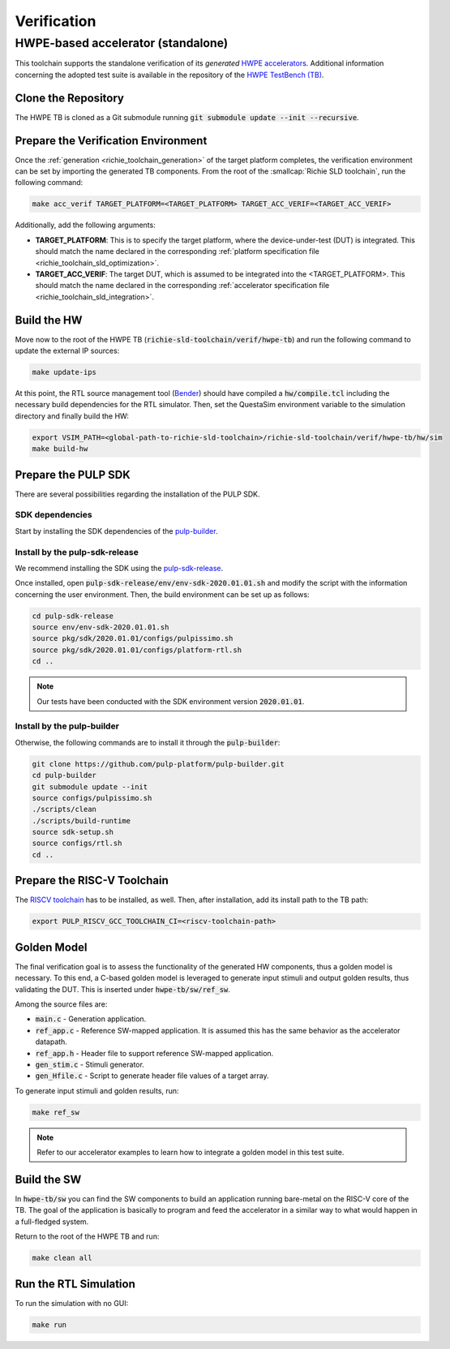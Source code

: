 ============
Verification
============

-----------------------------------
HWPE-based accelerator (standalone)
-----------------------------------
This toolchain supports the standalone verification of its *generated* `HWPE accelerators <https://hwpe-doc.readthedocs.io/en/latest/>`_.
Additional information concerning the adopted test suite is available in the repository of the `HWPE TestBench (TB) <https://github.com/pulp-platform/hwpe-tb>`_.

^^^^^^^^^^^^^^^^^^^^
Clone the Repository
^^^^^^^^^^^^^^^^^^^^
The HWPE TB is cloned as a Git submodule running :code:`git submodule update --init --recursive`.

^^^^^^^^^^^^^^^^^^^^^^^^^^^^^^^^^^^^
Prepare the Verification Environment
^^^^^^^^^^^^^^^^^^^^^^^^^^^^^^^^^^^^
Once the :ref:`generation <richie_toolchain_generation>` of the target platform completes, the verification environment can be set by importing the generated TB components.
From the root of the :smallcap:`Richie SLD toolchain`, run the following command:

.. code-block:: console

  make acc_verif TARGET_PLATFORM=<TARGET_PLATFORM> TARGET_ACC_VERIF=<TARGET_ACC_VERIF>

Additionally, add the following arguments:

* **TARGET_PLATFORM**: This is to specify the target platform, where the device-under-test (DUT) is integrated.
  This should match the name declared in the corresponding :ref:`platform specification file <richie_toolchain_sld_optimization>`.

* **TARGET_ACC_VERIF**: The target DUT, which is assumed to be integrated into the <TARGET_PLATFORM>. This should match the name
  declared in the corresponding :ref:`accelerator specification file <richie_toolchain_sld_integration>`.

^^^^^^^^^^^^
Build the HW
^^^^^^^^^^^^
Move now to the root of the HWPE TB (:code:`richie-sld-toolchain/verif/hwpe-tb`) and run the following command to update the external IP sources:

.. code-block:: console

  make update-ips

At this point, the RTL source management tool (`Bender <https://github.com/pulp-platform/bender>`_) should have compiled a :code:`hw/compile.tcl`
including the necessary build dependencies for the RTL simulator. Then, set the QuestaSim environment variable to the simulation directory and
finally build the HW:

.. code-block:: console

  export VSIM_PATH=<global-path-to-richie-sld-toolchain>/richie-sld-toolchain/verif/hwpe-tb/hw/sim
  make build-hw

^^^^^^^^^^^^^^^^^^^^
Prepare the PULP SDK
^^^^^^^^^^^^^^^^^^^^
There are several possibilities regarding the installation of the PULP SDK.

""""""""""""""""
SDK dependencies
""""""""""""""""
Start by installing the SDK dependencies of the
`pulp-builder <https://github.com/pulp-platform/pulp-builder/blob/master/README.md>`_.

"""""""""""""""""""""""""""""""
Install by the pulp-sdk-release
"""""""""""""""""""""""""""""""
We recommend installing the SDK using the `pulp-sdk-release <https://github.com/pulp-platform/pulp-sdk-release>`_.

Once installed, open :code:`pulp-sdk-release/env/env-sdk-2020.01.01.sh` and modify the script
with the information concerning the user environment. Then, the build environment can be set up
as follows:

.. code-block:: console

  cd pulp-sdk-release
  source env/env-sdk-2020.01.01.sh
  source pkg/sdk/2020.01.01/configs/pulpissimo.sh
  source pkg/sdk/2020.01.01/configs/platform-rtl.sh
  cd ..

.. note::
  Our tests have been conducted with the SDK environment version :code:`2020.01.01`.

"""""""""""""""""""""""""""
Install by the pulp-builder
"""""""""""""""""""""""""""
Otherwise, the following commands are to install it through the :code:`pulp-builder`:

.. code-block:: console

  git clone https://github.com/pulp-platform/pulp-builder.git
  cd pulp-builder
  git submodule update --init
  source configs/pulpissimo.sh
  ./scripts/clean
  ./scripts/build-runtime
  source sdk-setup.sh
  source configs/rtl.sh
  cd ..

^^^^^^^^^^^^^^^^^^^^^^^^^^^^
Prepare the RISC-V Toolchain
^^^^^^^^^^^^^^^^^^^^^^^^^^^^
The `RISCV toolchain <https://github.com/pulp-platform/pulp-riscv-gnu-toolchain>`_ has to be installed, as well.
Then, after installation, add its install path to the TB path:

.. code-block:: console

  export PULP_RISCV_GCC_TOOLCHAIN_CI=<riscv-toolchain-path>

^^^^^^^^^^^^
Golden Model
^^^^^^^^^^^^
The final verification goal is to assess the functionality of the generated HW components, thus a golden model is necessary.
To this end, a C-based golden model is leveraged to generate input stimuli and output golden results, thus validating the DUT.
This is inserted under :code:`hwpe-tb/sw/ref_sw`.

Among the source files are:

* :code:`main.c` - Generation application.
* :code:`ref_app.c` - Reference SW-mapped application. It is assumed this has the same behavior as the accelerator datapath.
* :code:`ref_app.h` - Header file to support reference SW-mapped application.
* :code:`gen_stim.c` - Stimuli generator.
* :code:`gen_Hfile.c` - Script to generate header file values of a target array.

To generate input stimuli and golden results, run:

.. code-block:: console

  make ref_sw

.. note::
  Refer to our accelerator examples to learn how to integrate a golden model in this test suite.

^^^^^^^^^^^^
Build the SW
^^^^^^^^^^^^
In :code:`hwpe-tb/sw` you can find the SW components to build an application running bare-metal on the RISC-V core of the TB.
The goal of the application is basically to program and feed the accelerator in a similar way to what would happen in a full-fledged system.


Return to the root of the HWPE TB and run:

.. code-block:: console

  make clean all

^^^^^^^^^^^^^^^^^^^^^^
Run the RTL Simulation
^^^^^^^^^^^^^^^^^^^^^^
To run the simulation with no GUI:

.. code-block:: console

  make run
